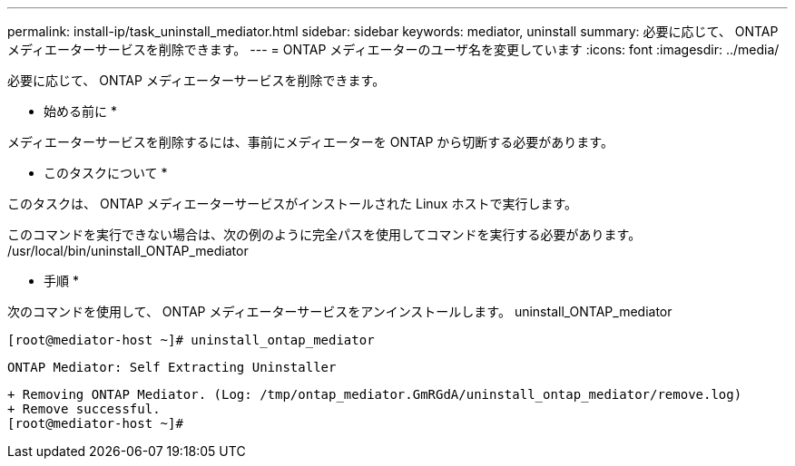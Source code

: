 ---
permalink: install-ip/task_uninstall_mediator.html 
sidebar: sidebar 
keywords: mediator, uninstall 
summary: 必要に応じて、 ONTAP メディエーターサービスを削除できます。 
---
= ONTAP メディエーターのユーザ名を変更しています
:icons: font
:imagesdir: ../media/


[role="lead"]
必要に応じて、 ONTAP メディエーターサービスを削除できます。

* 始める前に *

メディエーターサービスを削除するには、事前にメディエーターを ONTAP から切断する必要があります。

* このタスクについて *

このタスクは、 ONTAP メディエーターサービスがインストールされた Linux ホストで実行します。

このコマンドを実行できない場合は、次の例のように完全パスを使用してコマンドを実行する必要があります。 /usr/local/bin/uninstall_ONTAP_mediator

* 手順 *

次のコマンドを使用して、 ONTAP メディエーターサービスをアンインストールします。 uninstall_ONTAP_mediator

....
[root@mediator-host ~]# uninstall_ontap_mediator
....
....
ONTAP Mediator: Self Extracting Uninstaller
....
....
+ Removing ONTAP Mediator. (Log: /tmp/ontap_mediator.GmRGdA/uninstall_ontap_mediator/remove.log)
+ Remove successful.
[root@mediator-host ~]#
....